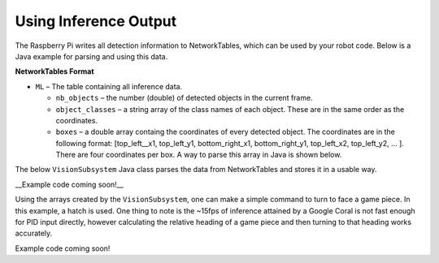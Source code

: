 Using Inference Output
======================

The Raspberry Pi writes all detection information to NetworkTables, which can be used by your robot code. Below is a Java example for parsing and using this data.

**NetworkTables Format**

- ``ML`` – The table containing all inference data.

  - ``nb_objects`` – the number (double) of detected objects in the current frame.
  - ``object_classes`` – a string array of the class names of each object. These are in the same order as the coordinates.
  - ``boxes`` – a double array containg the coordinates of every detected object. The coordinates are in the following format: [top_left__x1, top_left_y1, bottom_right_x1, bottom_right_y1, top_left_x2, top_left_y2, ... ]. There are four coordinates per box. A way to parse this array in Java is shown below.

The below ``VisionSubsystem`` Java class parses the data from NetworkTables and stores it in a usable way.

__Example code coming soon!__

.. todo:: Code example should be in allwpilib

Using the arrays created by the ``VisionSubsystem``, one can make a simple command to turn to face a game piece. In this example, a hatch is used. One thing to note is the ~15fps of inference attained by a Google Coral is not fast enough for PID input directly, however calculating the relative heading of a game piece and then turning to that heading works accurately.

Example code coming soon!

.. todo:: Code example should be in allwpilib
